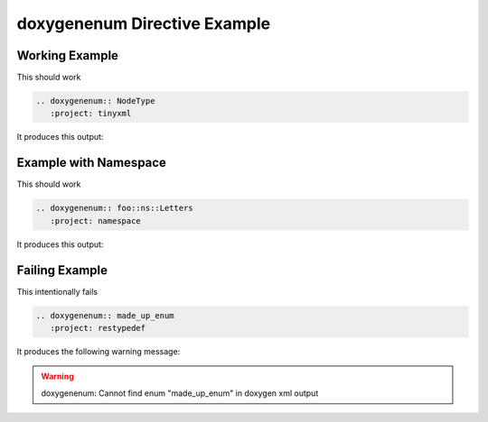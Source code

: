 
.. _enum-example:

doxygenenum Directive Example
===============================

Working Example
---------------

.. cpp:namespace:: @ex_enum_example

This should work 

.. code-block:: rst

   .. doxygenenum:: NodeType
      :project: tinyxml

It produces this output:

.. doxygenenum:: NodeType
  :project: tinyxml

Example with Namespace
----------------------

.. cpp:namespace:: @ex_enum_namespace

This should work 

.. code-block:: rst

   .. doxygenenum:: foo::ns::Letters
      :project: namespace

It produces this output:

.. doxygenenum:: foo::ns::Letters
   :project: namespace

Failing Example
---------------

.. cpp:namespace:: @ex_enum_failing

This intentionally fails 

.. code-block:: rst

   .. doxygenenum:: made_up_enum
      :project: restypedef

It produces the following warning message:

.. warning::
   doxygenenum: Cannot find enum "made_up_enum" in doxygen xml output
